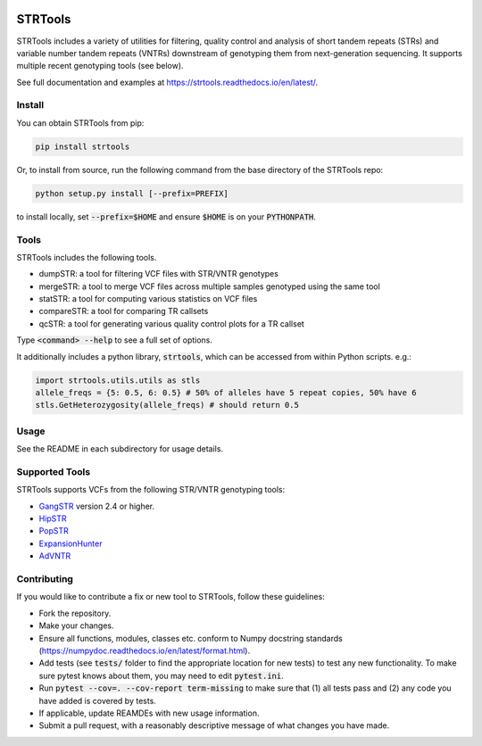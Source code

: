 
.. image:: https://travis-ci.org/gymreklab/STRTools.svg?branch=master
    :target: https://travis-ci.org/gymreklab/STRTools

.. image:: https://codecov.io/gh/gymreklab/STRTools/branch/master/graph/badge.svg
  :target: https://codecov.io/gh/gymreklab/STRTools


STRTools
============

STRTools includes a variety of utilities for filtering, quality control and analysis of short tandem repeats (STRs) and variable number tandem repeats (VNTRs) downstream of genotyping them from next-generation sequencing. It supports multiple recent genotyping tools (see below).

See full documentation and examples at https://strtools.readthedocs.io/en/latest/.

Install
-------

You can obtain STRTools from pip:

.. code-block::

	pip install strtools

Or, to install from source, run the following command from the base directory of the STRTools repo:

.. code-block::

	python setup.py install [--prefix=PREFIX]

to install locally, set :code:`--prefix=$HOME` and ensure :code:`$HOME` is on your :code:`PYTHONPATH`.

Tools
-----
STRTools includes the following tools.

* dumpSTR: a tool for filtering VCF files with STR/VNTR genotypes
* mergeSTR: a tool to merge VCF files across multiple samples genotyped using the same tool
* statSTR: a tool for computing various statistics on VCF files
* compareSTR: a tool for comparing TR callsets
* qcSTR: a tool for generating various quality control plots for a TR callset

Type :code:`<command> --help` to see a full set of options.

It additionally includes a python library, :code:`strtools`, which can be accessed from within Python scripts. e.g.:

.. code-block::

	import strtools.utils.utils as stls
	allele_freqs = {5: 0.5, 6: 0.5} # 50% of alleles have 5 repeat copies, 50% have 6
	stls.GetHeterozygosity(allele_freqs) # should return 0.5

Usage
-----

See the README in each subdirectory for usage details.

Supported Tools
---------------
STRTools supports VCFs from the following STR/VNTR genotyping tools:

* GangSTR_ version 2.4 or higher.
* HipSTR_ 
* PopSTR_
* ExpansionHunter_
* AdVNTR_

.. _GangSTR: https://github.com/gymreklab/gangstr
.. _HipSTR: https://github.com/tfwillems/HipSTR
.. _PopSTR: https://github.com/DecodeGenetics/popSTR
.. _ExpansionHunter: https://github.com/Illumina/ExpansionHunter
.. _AdVNTR: https://github.com/mehrdadbakhtiari/adVNTR

Contributing
------------

If you would like to contribute a fix or new tool to STRTools, follow these guidelines:

* Fork the repository.
* Make your changes. 
* Ensure all functions, modules, classes etc. conform to Numpy docstring standards (https://numpydoc.readthedocs.io/en/latest/format.html).
* Add tests (see :code:`tests/` folder to find the appropriate location for new tests) to test any new functionality. To make sure pytest knows about them, you may need to edit :code:`pytest.ini`.
* Run :code:`pytest --cov=. --cov-report term-missing` to make sure that (1) all tests pass and (2) any code you have added is covered by tests.
* If applicable, update REAMDEs with new usage information.
* Submit a pull request, with a reasonably descriptive message of what changes you have made.

